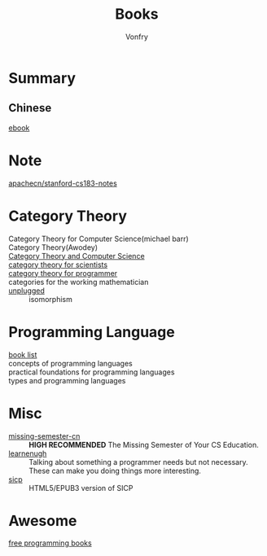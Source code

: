 #+TITLE: Books
#+AUTHOR: Vonfry

* Summary
** Chinese
   - [[https://github.com/it-ebooks/it-ebooks-archive][ebook]] ::

* Note
  - [[https://github.com/apachecn/stanford-cs183-notes][apachecn/stanford-cs183-notes]] ::

* Category Theory
  - Category Theory for Computer Science(michael barr) ::
  - Category Theory(Awodey) ::
  - [[https://link.springer.com/book/10.1007/3-540-60164-3][Category Theory and Computer Science]] ::
  - [[https://ocw.mit.edu/courses/mathematics/18-s996-category-theory-for-scientists-spring-2013/textbook/][category theory for scientists]] ::
  - [[https://github.com/hmemcpy/milewski-ctfp-pdf][category theory for programmer]] ::
  - categories for the working mathematician ::
  - [[https://github.com/liuxinyu95/unplugged][unplugged]] :: isomorphism

* Programming Language
  - [[https://steshaw.org/plt/][book list]] ::
  - concepts of programming languages ::
  - practical foundations for programming languages ::
  - types and programming languages ::
* Misc
  - [[https://github.com/missing-semester-cn/missing-semester-cn.github.io][missing-semester-cn]] :: *HIGH RECOMMENDED* The Missing Semester of Your CS Education.
  - [[http://www.learnenough.com][learnenugh]] :: Talking about something a programmer needs but not necessary. These can make you doing things more interesting.
  - [[https://github.com/sarabander/sicp][sicp]] :: HTML5/EPUB3 version of SICP

* Awesome
  - [[https://github.com/EbookFoundation/free-programming-books][free programming books]] ::
